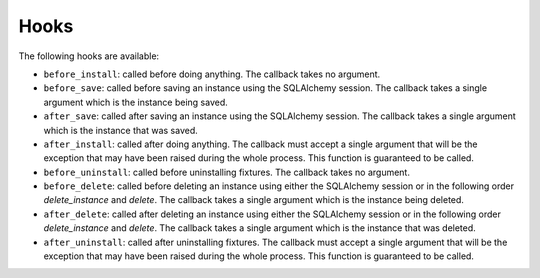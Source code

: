 .. _hooks:

Hooks
=====


The following hooks are available:

* ``before_install``: called before doing anything. The callback takes no
  argument.
* ``before_save``: called before saving an instance using the SQLAlchemy
  session. The callback takes a single argument which is the instance being
  saved.
* ``after_save``: called after saving an instance using the SQLAlchemy session.
  The callback takes a single argument which is the instance that was saved.
* ``after_install``: called after doing anything. The callback must accept a
  single argument that will be the exception that may have been raised during
  the whole process. This function is guaranteed to be called.
* ``before_uninstall``: called before uninstalling fixtures. The callback takes
  no argument.
* ``before_delete``: called before deleting an instance using either the
  SQLAlchemy session or in the following order `delete_instance` and `delete`.
  The callback takes a single argument which is the instance being deleted.
* ``after_delete``: called after deleting an instance using either the
  SQLAlchemy session or in the following order `delete_instance` and `delete`.
  The callback takes a single argument which is the instance that was deleted.
* ``after_uninstall``: called after uninstalling fixtures. The callback must
  accept a single argument that will be the exception that may have been raised
  during the whole process. This function is guaranteed to be called.

.. automethod:: ciarlare.FixturesManager.set_hook
    :noindex:
